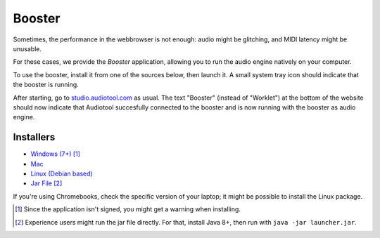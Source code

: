 Booster
=======

Sometimes, the performance in the webbrowser is not enough: audio might be glitching, and
MIDI latency might be unusable.

For these cases, we provide the *Booster* application, allowing you to run the 
audio engine natively on your computer.

To use the booster, install it from one of the sources below, then launch it.
A small system tray icon should indicate that the booster is running.

After starting, go to `studio.audiotool.com <https://studio.audiotool.com>`_ as usual.
The text "Booster" (instead of "Worklet") at the bottom of the website should now indicate that Audiotool succesfully connected
to the booster and is now running with the booster as audio engine.

.. image:: /images/booster_connected.png


Installers
------------------

* `Windows (7+) <https://www.audiotool.com/app/booster/AudiotoolBooster-0.2.exe>`_ [#windows]_
* `Mac <https://www.audiotool.com/app/booster/AudiotoolBooster-0.2.dmg>`_
* `Linux (Debian based) <https://www.audiotool.com/app/booster/audiotool-booster_1.0-1.deb>`_
* `Jar File <https://www.audiotool.com/app/booster/launcher.jar>`_ [#jar]_

If you're using Chromebooks, check the specific version of your laptop; it might be possible to install the Linux package.


.. [#windows] Since the application isn't signed, you might get a warning when installing.
.. [#jar] Experience users might run the jar file directly. For that, install Java 8+, then run with ``java -jar launcher.jar``.